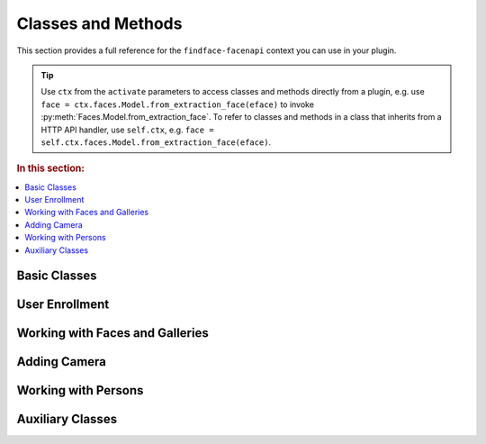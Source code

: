 .. _plugin-methods:


Classes and Methods
--------------------------

This section provides a full reference for the ``findface-facenapi`` context you can use in your plugin.

.. tip::
   Use ``ctx`` from the  ``activate`` parameters to access classes and methods directly from a plugin, e.g. use ``face = ctx.faces.Model.from_extraction_face(eface)`` to invoke :py:meth:`Faces.Model.from_extraction_face`. To refer to classes and methods in a class that inherits from a HTTP API handler, use ``self.ctx``, e.g. ``face = self.ctx.faces.Model.from_extraction_face(eface)``.

.. rubric:: In this section:

.. contents::
   :local:


Basic Classes
^^^^^^^^^^^^^^^^^^^^^^^^^^^^^^^

.. py:class:: MongoStore

   Information about faces, galleries, cameras, persons, as well as authentication data are stored in the MongoDB database. The ``MongoStore`` class provides a base for interaction between ``findface-facenapi`` and MongoDB objects, being a wrapper around the MongoDB object collection. ``MongoStore`` wraps each object returned in a MongoDB query into an instance of the ``Model`` class (``[Objects].Model``), so that the object can have its own methods and properties and can be further processed through the ``findface-facenapi`` context. 

   .. note::
      Objects can be of any type: face, gallery, camera, user, etc. ``MongoStore`` wraps them respectively into ``Faces.Model``, ``Galleries.Model``, ``Cameras.Model``, ``Users.Model``, etc.

   .. py:method:: find(self, filters, sort=None, skip=None, limit=None)

      Searches for MongoDB objects that meet given requirements.

      :param filters: filters
      :type filters: elements of the MongoDB query dictionary or None
      :param sort: (optional) criteria for sorting MongoDB objects
      :type sort: elements of the MongoDB query dictionary or None
      :param skip: (optional) criteria for skipping some of MongoDB objects
      :type skip: elements of the MongoDB query dictionary or None
      :param limit: (optional) maximum number of returned objects
      :type limit: int or None
      :return: Objects of a certain type
      :rtype: List of instances of the ``[Objects].Model`` class

   .. py:method:: find_one(self, filters, sort=None, skip=None)

      Returns the first MongoDB object that meets given requirements.

      :param filters: filters
      :type filters: elements of the MongoDB query dictionary or None
      :param sort: (optional) criteria for sorting MongoDB objects
      :type sort: elements of the MongoDB query dictionary or None
      :param skip: (optional) criteria for skipping some of MongoDB objects
      :type skip: elements of the MongoDB query dictionary or None
      :return: Object of a certain type
      :rtype: ``[Objects].Model`` instance

   .. py:method:: count(self, filters, sort=None, skip=None, limit=None)

      Returns the total number of MongoDB objects of a certain type.

      :param filters: filters
      :type filters: elements of the MongoDB query dictionary or None
      :param sort: (optional) criteria for sorting MongoDB objects
      :type sort: elements of the MongoDB query dictionary or None
      :param skip: (optional) criteria for skipping some of MongoDB objects
      :type skip: elements of the MongoDB query dictionary or None
      :param limit: (optional) maximum number of counted objects
      :type limit: int or None
      :return: Number of objects of a certain type
      :rtype: int


   .. py:method:: remove_one(self, filters, sort=None)

      Removes the first MongoDB object that meets given requirements.

      :param filters: filters
      :type filters: elements of the MongoDB query dictionary or None
      :param sort: (optional) criteria for sorting MongoDB objects
      :type sort: elements of the MongoDB query dictionary or None
      :return: Removed object
      :rtype: ``[Objects].Model`` instance


   .. py:method:: update_one(self, filters, update, sort=None, return_document=ReturnDocument.AFTER, **kwargs)

      Updates a specified MongoDB object.

      :param filters: filters
      :type filters: elements of the MongoDB query dictionary or None
      :param update: object property to update
      :param sort: (optional) criteria for sorting MongoDB objects
      :type sort: elements of the MongoDB query dictionary or None
      :return: Updated object
      :rtype: ``[Objects].Model`` instance

   .. py:method:: wrap_in_model(self, obj)

      Wraps a MongoDB object into the ``Model`` class.

      :param obj: MongoDB object
      :type obj: dict or OrderedDict
      :return: Object of a certain type
      :rtype: ``[Objects].Model`` instance


.. py:class:: UserStore(MongoStore)

   Inherits from the :py:class:`MongoStore` class. While ``MongoStore`` creates a base for interaction between ``findface-facenapi`` and MongoDB objects, the ``UserStore`` class provides user-based authentication for such interaction. It ensures that passing an unauthenticated request will cause an error instead of security vulnerabilities.


   .. py:method:: find(self, user, filters, sort=None, skip=None, limit=None)

      Searches for MongoDB objects that meet given requirements.
      
      :param user: user id or user object (for authentication)
      :type user: ObjectId or ``Users.Model``
      :param filters: filters
      :type filters: elements of the MongoDB query dictionary or None
      :param sort: (optional) criteria for sorting MongoDB objects
      :type sort: elements of the MongoDB query dictionary or None
      :param skip: (optional) criteria for skipping some of MongoDB objects
      :type skip: elements of the MongoDB query dictionary or None
      :param limit: (optional) maximum number of returned objects
      :type limit: int or None
      :return: Objects of a certain type
      :rtype: List of instances of the ``[Objects].Model`` class

   .. py:method:: find_one(self, user, filters, sort=None, skip=None)

      Returns the first MongoDB object that meets given requirements.

      :param user: user id or user object (for authentication)
      :type user: ObjectId or ``Users.Model``
      :param filters: filters
      :type filters: elements of the MongoDB query dictionary or None
      :param sort: (optional) criteria for sorting MongoDB objects
      :type sort: elements of the MongoDB query dictionary or None
      :param skip: (optional) criteria for skipping some of MongoDB objects
      :type skip: elements of the MongoDB query dictionary or None
      :return: Object of a certain type
      :rtype: ``[Objects].Model`` instance

   .. py:method:: count(self, user, filters, sort=None, skip=None, limit=None)

      Returns the total number of MongoDB objects of a certain type.

      :param user: user id or user object (for authentication)
      :type user: ObjectId or ``Users.Model``
      :param filters: filters
      :type filters: elements of the MongoDB query dictionary or None
      :param sort: (optional) criteria for sorting MongoDB objects
      :type sort: elements of the MongoDB query dictionary or None
      :param skip: (optional) criteria for skipping some of MongoDB objects
      :type skip: elements of the MongoDB query dictionary or None
      :param limit: (optional) maximum number of counted objects
      :type limit: int or None
      :return: Number of objects of a certain type
      :rtype: int


   .. py:method:: remove_one(self, user, filters, sort=None)

      Removes the first MongoDB object that meets given requirements.

      :param user: user id or user object (for authentication)
      :type user: ObjectId or ``Users.Model``
      :param filters: filters
      :type filters: elements of the MongoDB query dictionary or None
      :param sort: (optional) criteria for sorting MongoDB objects
      :type sort: elements of the MongoDB query dictionary or None
      :return: Removed object
      :rtype: ``[Objects].Model`` instance


   .. py:method:: update_one(self, user, filters, update, sort=None, return_document=ReturnDocument.AFTER, **kwargs)

      Updates a specified MongoDB object.

      :param user: user id or user object (for authentication)
      :type user: ObjectId or ``Users.Model``
      :param filters: filters
      :type filters: elements of the MongoDB query dictionary or None
      :param update: object property to update
      :param sort: (optional) criteria for sorting MongoDB objects
      :type sort: elements of the MongoDB query dictionary or None
      :return: Updated object
      :rtype: ``[Objects].Model`` instance

   .. py:method:: update_many(self, user, filters, update, sort=None, return_document=ReturnDocument.AFTER, **kwargs)

      Updates specified MongoDB objects.

      :param user: user id or user object (for authentication)
      :type user: ObjectId or ``Users.Model``
      :param filters: filters
      :type filters: elements of the MongoDB query dictionary or None
      :param update: object property to update
      :param sort: (optional) criteria for sorting MongoDB objects
      :type sort: elements of the MongoDB query dictionary or None
      :return: Updated objects
      :rtype: List of instances of the ``[Objects].Model`` class



User Enrollment
^^^^^^^^^^^^^^^^^^^^^^^^

.. py:class:: Users(MongoStore)

   Represents a collection of user objects. Each user object in the collection has the following properties:

   * ``_id`` - primary key, *ObjectId*
   * ``token`` - authentication token, must be unique, *string*
   * ``active`` - allows user to perform requests, *bool*

   Each face and gallery in the system must belong to a certain user. User objects are also used for authentication. 

   .. py:method:: ``add(self, user)``

      Enrolls a new user to the MongoDB database and returns it as an instance of the ``Users.Model`` class.

      :param dictionary user: user data
      :return: User object
      :rtype: ``Users.Model`` instance


Working with Faces and Galleries
^^^^^^^^^^^^^^^^^^^^^^^^^^^^^^^^^^

.. py:class:: Faces.Model(OrderedDict)

   Represents a face object.

   .. py:classmethod:: from_extraction_face(cls, eface)

      Creates a face object as an instance of the ``Faces.Model`` class.

      :param eface: set of face data received from ``ctx.extractor.extract()``
      :type eface: dictionary
      :return: Face object
      :rtype: ``Faces.Model`` instance


.. py:class:: Faces(UserStore)

   Represents a collection of faces. Each face in the collection has the following properties:

   * ``_id`` - primary key, *uint64*
   * ``owner`` - owner id, *ObjectId*
   * ``facen`` - feature vector, *base64*
   * ``bbox`` - coordinates of the face region in the original image (bbox), ``Rectangle(self['x1'], self['y1'], self['x2'], self['y2'])``
   * ``photo_hash`` - md5 of the original image
   * ``gallery`` - galleries that feature the face, *list*
   * ``meta`` - metadata, string or None

   .. py:method:: add(self, user, face)

      Enrolls a face object to MongoDB, adding such parameters as ``_id`` and ``owner``, and returns the updated face object. If the face has no id, this method generates a new id and inserts it into the face object. If the added face already has an id, this method fails at the attempt to insert a new id. In the case of a conflict, this method retries with another id up to 3 times. 

      .. important::
         As this method updates only MongoDB and not the facen storage (``tntapi``), you will have to call :py:meth:`Faces.add_to_galleries` after this method in order to add a face to a gallery. 

      :param user: face ``owner`` passed as a user id or user object
      :type user: ObjectId or ``Users.Model``
      :param face: face object
      :type face: ``Faces.Model`` instance
      :return: Updated face object
      :rtype: ``Faces.Model`` instance


      .. rubric:: Usage:

      .. code::

         face = ctx.faces.Model.from_extraction_face(eface)
         face['meta'] = meta
         face = await ctx.faces.add(self.user, face)

   .. py:method:: regenerate_id(self, face)

      Replaces a face's id with a newly generated one.

      :param face: face object
      :type face: ``Faces.Model`` instance
      :rtype: Void
              
   .. py:method:: add_to_galleries(self, face, galleries)

      Adds a face to specified galleries in MongoDB and the facen storage (``tntapi``). This method first attempts to add a face to galleries in the facen storage. In the case of success, it updates the face ``gallery`` field in MongoDB. If the face already exists in the facen storage gallery, the method generates an error.           

      :param face: face object
      :type face: ``Faces.Model`` instance
      :param galleries: gallery names
      :type galleries: list[str]
      :rtype: Void


   .. py:method:: del_from_galleries(self, face, galleries)

      Removes a face from specified galleries in MongoDB and the facen storage (``tntapi``). This method first attempts to remove a face from galleries in the facen storage. In the case of success, it updates the face ``gallery`` field in MongoDB. If the face doesn't exist in the facen storage gallery, it is considered to be successfully removed. 

      :param face: face object
      :type face: ``Faces.Model`` instance
      :param galleries: gallery names
      :type galleries: list[str]
      :rtype: Void

   
   .. py:method:: identify(self, user, gallery, face, limit, threshold, filters=None, ignore_errors=False)

      Searches galleries for faces that resemble a given ``face`` with matching confidence larger or equal to the ``threshold``. 

      :param user: user id or user object (for authentication)
      :type user: ObjectId or ``Users.Model``
      :param gallery: galleries to search in
      :type galleries: list[str]
      :param face: either a face object, or ``eface`` received from the ``ctx.extractor.extract()`` method
      :type face: ``Faces.Model`` or dictionary
      :param int limit: maximum number of returned faces
      :param float threshold: minimum matching confidence between the given and returned faces, from 0 (lowest) to 1 (highest)
      :param filters: (optional) filters
      :type filters: elements of the MongoDB query dictionary or None
      :param bool ignore_errors: (optional) If ``false`` and one or several ``tntapi`` shards are out of service, an error is returned. If ``true``, no error is generated and available ``tntapi`` shards are used to obtain face identification results, indicating the number of live servers vs the total number of servers in the results. 
      :return: Results that feature properties of each found face in order of decreasing confidence.
      :rtype: List-like object ``results``

      The ``results`` object features the following properties: 

      * ``results.live_server``: number of ``tntapi`` shards used to obtain face identification results (only if ``ignore_errors=True``)
      * ``results.total_servers``: total number of ``tntapi`` shards in the system (only if ``ignore_errors=True``)
      * ``results[x]``: namedtuple ``IdentifyResult`` featuring ``face`` and ``confidence``. 
      * ``results[x].face``: face object
      * ``results[x].confidence``: matching confidence, *float*

.. py:class:: ServerFaces(CoreFaces)

   Extends functionality of the ``Faces`` class. Supports upload of original images, normalized images and thumbnails to the ``Uploads`` folder.

   .. py:method:: gen_ffupload_key(cls, face, suffix='.jpeg')

      Populates the ``photo``, ``thumbnail`` and ``normalized`` fields of a face object or a dictionary with relevant links to the original image, thumbnail and normalized image in the ``Uploads`` folder. These links will be used when invoking :py:meth:`ServerFaces.upload`. 

      :param face: face object or face data
      :type face: ``Faces.Model`` instance or dictionary
      :param str suffix: (optional) suffix to the name of the image file
      :return: Links
      :rtype: '%s/%s/%d_%s%s'  % (face['owner'], now.strftime('%Y%m%d'), face['_id'], token_hex(6), suffix)


   .. py:method:: upload_thumbnail(self, face, img: Image, url=None)

      Uploads a face thumbnail to the ``Uploads`` folder or specified URL.

      :param face: either a face object, or ``eface`` received from the ``ctx.extractor.extract()`` method
      :type face: ``Faces.Model`` or dictionary
      :param img: original image ``facenapi.core.image.Image``
      :param url: upload URL
      :rtype: Void

   .. py:method:: regenerate_id(self, face)

      Regenerates a face id and URLs of the relevant original image, normalized face image, and the thumbnail (as they contain the face id).

      :param face: face object
      :type face: ``Faces.Model`` instance
      :rtype: Void

   .. py:method:: upload(self, face, img)

      Uploads an original image, normalized face image and a thumbnail to the ``Uploads`` folder.

      :param face: either a face object, assigned the ``normalized`` property, or ``eface`` received from the ``ctx.extractor.extract()`` method
      :type face: ``Faces.Model`` or dictionary
      :param img: original image ``facenapi.core.image.Image``
      :rtype: Void

.. py:class:: Galleries(UserStore)

   Represents a collection of galleries. Each gallery in the collection has the following properties:

   * ``owner`` - owner id, *ObjectId*
   * ``name`` - gallery name, *string*

   .. py:method:: add(self, user, gallery)

      Creates a gallery in MongoDB and returns it as an instance of the ``Galleries.Model`` class.

      :param user: user id or user object (for authentication)
      :type user: ObjectId or ``Users.Model``
      :param gallery: gallery name
      :type gallery: str
      :return: Gallery object
      :rtype: ``Galleries.Model`` instance
      :raise ValueError: if the gallery name is not specified or already exists in MongoDB



Adding Camera
^^^^^^^^^^^^^^^^^^^^^^^^^^^^^^^

.. py:class:: Cameras(UserStore)
   
   Represents a collection of cameras for video face detection.

   .. py:method:: ``add(self, user, camera)``

      Adds a camera to your system and returns it as an instance of the ``Cameras.Model`` class.

      :param user: user id or user object (for authentication)
      :type user: ObjectId or ``Users.Model``
      :param camera: camera data
      :type camera: dictionary
      :return: Camera object
      :rtype: ``Cameras.Model`` instance


Working with Persons
^^^^^^^^^^^^^^^^^^^^^^^^^^^^^

.. py:class:: Persons(UserStore)
   
   Represents a collection of persons. Used to implement the advanced functions of :ref:`Dynamic Person Creation <persons>` and :ref:`'Friend and Foe' Identification <friend>`. 

   Each person object in the collection has the following properties:

   * ``_id``: person_id, *uint64*
   * ``owner``: owner id, *ObjectId*


   .. py:method:: add(self, user, person)

      Creates a person and returns it as a ``Persons.Model`` instance. 

      :param user: user id or user object (for authentication and to populate the ``owner`` property)
      :type user: ObjectId or ``Users.Model``
      :param dictionary person: person data
      :return: Person object
      :rtype: ``Persons.Model`` instance
     

   .. py:method:: identify(self, user, face, gallery, threshold, create=False, filters=None)

      Searches galleries for persons whose faces resemble a given ``face`` with matching confidence larger or equal to the ``threshold``.                    

      :param user: user id or user object (for authentication)
      :type user: ObjectId or ``Users.Model``
      :param face: either a face object, or ``eface`` received from the ``ctx.extractor.extract()`` method
      :type face: ``Faces.Model`` or dictionary
      :param gallery: galleries to search in
      :type galleries: list[str]
      :param float threshold: minimum matching confidence between the given and returned faces, from 0 (lowest) to 1 (highest)
      :param bool create: (optional) if ``True`` and no similar faces were found, the method creates a new person and returns ``person_id`` 
      :param filters: (optional) filters
      :type filters: elements of the MongoDB query dictionary or None
      :return: ``person_id`` of found persons, or ``person_id`` of a newly created person if no similar faces were found.
      :rtype: uint64 or list[uint64]


   .. py:method:: is_friend(self, user, person_id, cam_id)

      Checks if a person is a friend, for a given camera. 

      :param user: user id or user object (for authentication)
      :type user: ObjectId or ``Users.Model``
      :param uint64 person_id: person_id of the person
      :param str cam_id: camera id
      :return: ``True`` if the person is a friend, and ``False`` otherwise.
      :rtype: bool


Auxiliary Classes
^^^^^^^^^^^^^^^^^^^^^^^^^^^

.. py:class:: Counters(MongoStore)
  
   Used to generate a new id for an object.

   .. py:method:: next(self, counter)

      Increments the counter and returns its new value.

      :param int counter: current value of the counter
      :return: New value of the counter ``seq``
      :rtype: int
      :raise TypeError: if the current value is not found
      :raise ValueError: if the current value is invalid


